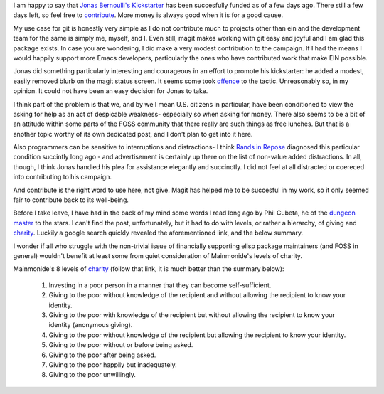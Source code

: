 .. title: On Wealth Bondage
.. slug: on-wealth-bondage
.. date: 2017-09-23 09:54:41 UTC-05:00
.. tags:
.. category:
.. link:
.. description:
.. type: text

I am happy to say that `Jonas Bernoulli's <https://github.com/tarsius>`_
`Kickstarter`_ has been succesfully funded as of a few days ago. There still a
few days left, so feel free to `contribute`_. More money is always good when it is
for a good cause.

My use case for git is honestly very simple as I do not contribute much to
projects other than ein and the development team for the same is simply me,
myself, and I. Even still, magit makes working with git easy and joyful and I am
glad this package exists. In case you are wondering, I did make a very modest
contribution to the campaign. If I had the means I would happily support more
Emacs developers, particularly the ones who have contributed work that make EIN
possible.

Jonas did something particularly interesting and courageous in an effort to
promote his kickstarter: he added a modest, easily removed blurb on the magit
status screen. It seems some took `offence`_ to the tactic. Unreasonably so, in
my opinion. It could not have been an easy decision for Jonas to take.

I think part of the problem is that we, and by we I mean U.S. citizens in
particular, have been conditioned to view the asking for help as an act of
despicable weakness- especially so when asking for money. There also seems to be
a bit of an attitude within some parts of the FOSS community that there really
are such things as free lunches. But that is a another topic worthy of its own
dedicated post, and I don't plan to get into it here.

Also programmers can be sensitive to interruptions and distractions- I think
`Rands in Repose`_ diagnosed this particular condition succintly long ago
- and advertisement is certainly up there on the list of non-value added
distractions. In all, though, I think Jonas handled his plea for assistance
elegantly and succinctly. I did not feel at all distracted or coereced into
contributing to his campaign.

And contribute is the right word to use here, not give. Magit has helped me to
be succesful in my work, so it only seemed fair to contribute back to its
well-being.

Before I take leave, I have had in the back of my mind some words I read long
ago by Phil Cubeta, he of the `dungeon master`_ to the stars. I can't find the
post, unfortunately, but it had to do with levels, or rather a hierarchy, of
giving and `charity`_. Luckily a google search quickly revealed the
aforementioned link, and the below summary.

I wonder if all who struggle with the non-trivial issue of financially
supporting elisp package maintainers (and FOSS in general) wouldn't benefit at
least some from quiet consideration of Mainmonide's levels of charity.

Mainmonide's 8 levels of `charity`_ (follow that link, it is much better than
the summary below):

 1. Investing in a poor person in a manner that they can become self-sufficient.
 2. Giving to the poor without knowledge of the recipient and without allowing
    the recipient to know your identity.
 3. Giving to the poor with knowledge of the recipient but without allowing the
    recipient to know your identity (anonymous giving).
 4. Giving to the poor without knowledge of the recipient but allowing the
    recipient to know your identity.
 5. Giving to the poor without or before being asked.
 6. Giving to the poor after being asked.
 7. Giving to the poor happily but inadequately.
 8. Giving to the poor unwillingly.

.. _`Kickstarter`: https://www.kickstarter.com/projects/1681258897/its-magit-the-magical-git-client?ref=eei2el
.. _`contribute`: https://www.reddit.com/r/emacs/comments/71viq3/the_magit_kickstarter_has_reached_its_goal_heres/
.. _`offence`: https://github.com/magit/magit/issues/3174#issuecomment-330091971
.. _`charity`: http://www.chabad.org/library/article_cdo/aid/45907/jewish/Eight-Levels-of-Charity.htm
.. _`Rands in Repose`: http://randsinrepose.com/archives/nadd/
.. _`dungeon master`: http://www.gifthub.org/2010/05/to-whom-it-may-concern.html#tp
